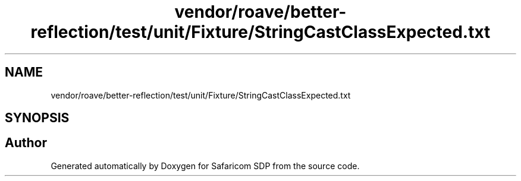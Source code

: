.TH "vendor/roave/better-reflection/test/unit/Fixture/StringCastClassExpected.txt" 3 "Sat Sep 26 2020" "Safaricom SDP" \" -*- nroff -*-
.ad l
.nh
.SH NAME
vendor/roave/better-reflection/test/unit/Fixture/StringCastClassExpected.txt
.SH SYNOPSIS
.br
.PP
.SH "Author"
.PP 
Generated automatically by Doxygen for Safaricom SDP from the source code\&.
